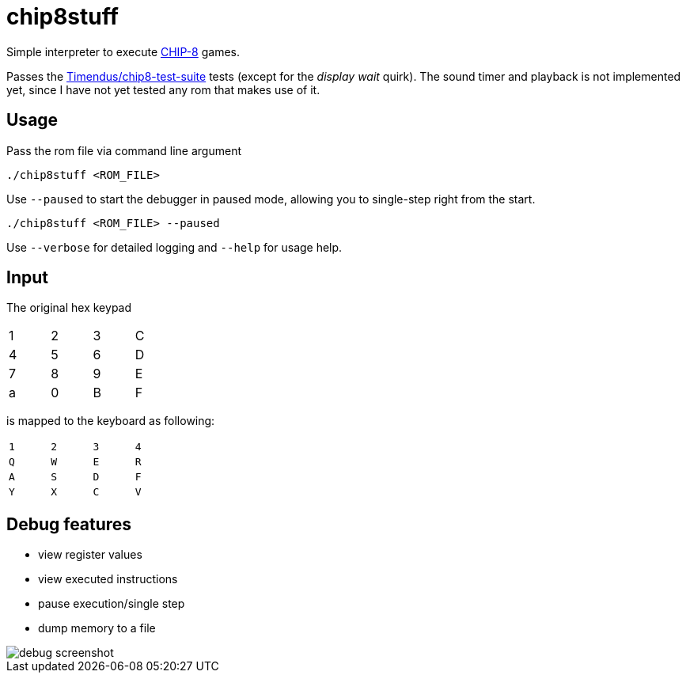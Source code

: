 = chip8stuff
:experimental:

Simple interpreter to execute https://en.wikipedia.org/wiki/CHIP-8[CHIP-8] games.

Passes the https://github.com/Timendus/chip8-test-suite[Timendus/chip8-test-suite] tests (except for the _display wait_ quirk).
The sound timer and playback is not implemented yet, since I have not yet tested any rom that makes use of it.

== Usage


Pass the rom file via command line argument
[source, shell]
----
./chip8stuff <ROM_FILE>
----

Use `--paused` to start the debugger in paused mode, allowing you to single-step right from the start.

[source, shell]
----
./chip8stuff <ROM_FILE> --paused
----

Use `--verbose` for detailed logging and `--help` for usage help.

== Input

The original hex keypad
[width=25%]
|==============
| 1 | 2 | 3 | C
| 4 | 5 | 6 | D
| 7 | 8 | 9 | E
| a | 0 | B | F
|==============

is mapped to the keyboard as following:
[width=25%]
|==============
| kbd:[1] | kbd:[2] | kbd:[3] | kbd:[4]
| kbd:[Q] | kbd:[W] | kbd:[E] | kbd:[R]
| kbd:[A] | kbd:[S] | kbd:[D] | kbd:[F]
| kbd:[Y] | kbd:[X] | kbd:[C] | kbd:[V]
|==============


== Debug features

- view register values
- view executed instructions
- pause execution/single step
- dump memory to a file

image::docs/debug_screenshot.png[]